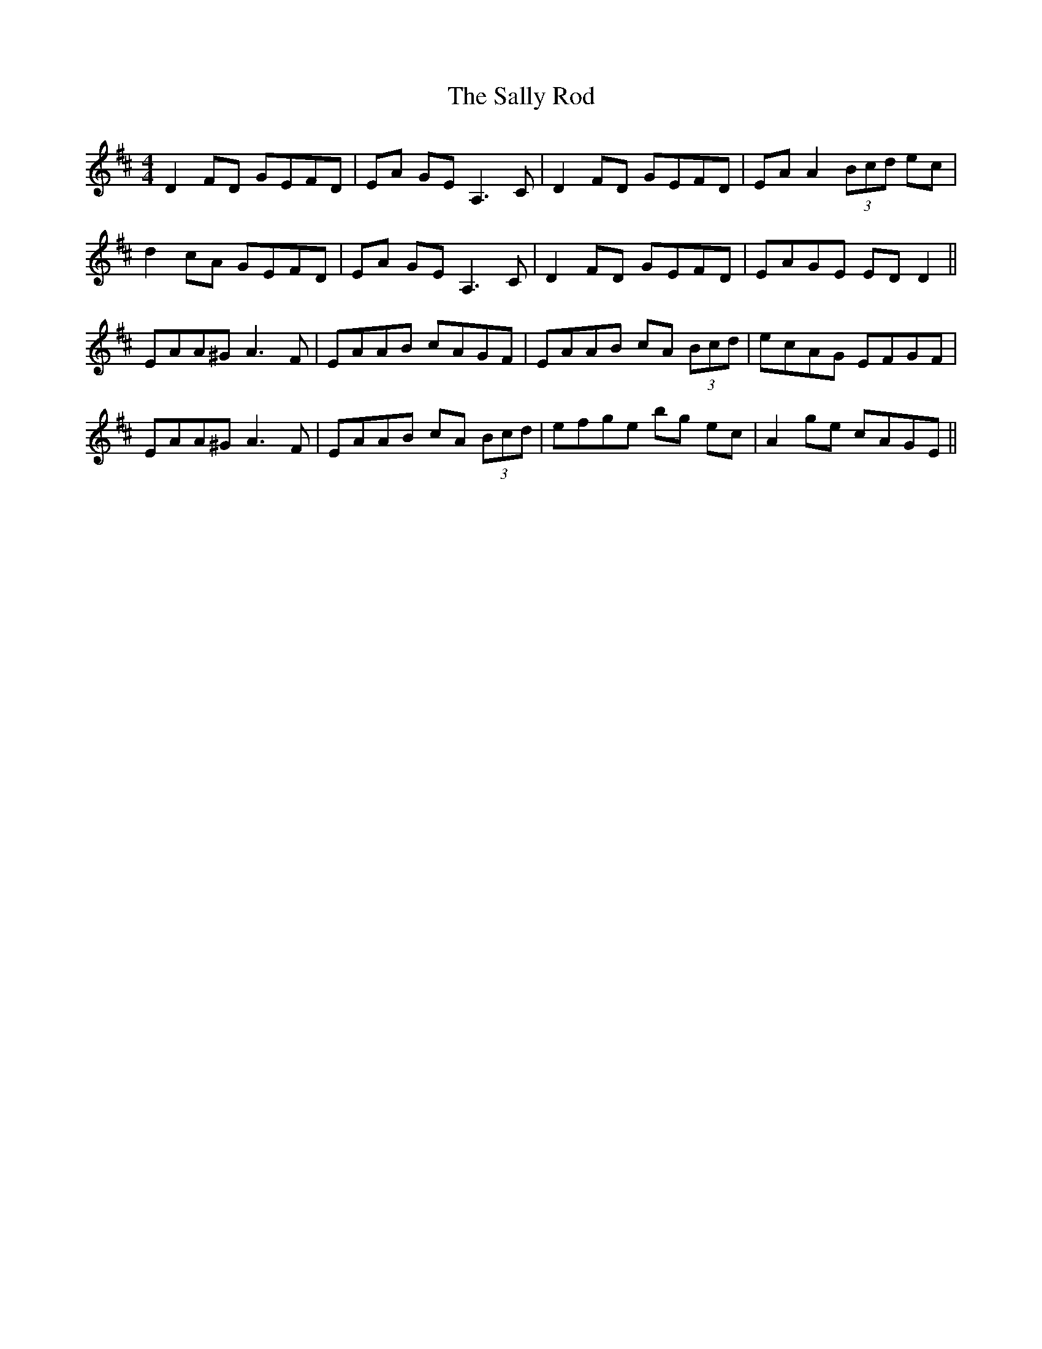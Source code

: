 X: 35787
T: Sally Rod, The
R: reel
M: 4/4
K: Dmajor
D2 FD GEFD|EA GE A,3 C|D2 FD GEFD|EA A2 (3Bcd ec|
d2 cA GEFD|EA GE A,3 C|D2 FD GEFD|EAGE ED D2||
EAA^G A3 F|EAAB cAGF|EAAB cA (3Bcd|ecAG EFGF|
EAA^G A3 F|EAAB cA (3Bcd|efge bg ec|A2 ge cAGE||

